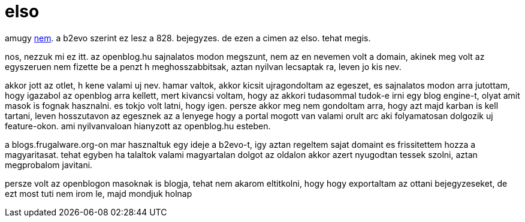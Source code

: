 = elso

:slug: elso
:category: geek
:tags: hu
:date: 2007-10-31T19:26:28Z
amugy link:/blog/ez_az_elsp_blog_bejegyzes.html[nem]. a b2evo szerint ez lesz
a 828. bejegyzes. de ezen a cimen az elso.  tehat megis.

nos, nezzuk mi ez itt. az openblog.hu sajnalatos modon megszunt, nem az en
nevemen volt a domain, akinek meg volt az egyszeruen nem fizette be a penzt h
meghosszabbitsak, aztan nyilvan lecsaptak ra, leven jo kis nev.

akkor jott az otlet, h kene valami uj nev. hamar valtok, akkor kicsit
ujragondoltam az egeszet, es sajnalatos modon arra jutottam, hogy igazabol az
openblog arra kellett, mert kivancsi voltam, hogy az akkori tudasommal tudok-e
irni egy blog engine-t, olyat amit masok is fognak hasznalni. es tokjo volt
latni, hogy igen. persze akkor meg nem gondoltam arra, hogy azt majd karban is
kell tartani, leven hosszutavon az egesznek az a lenyege hogy a portal mogott
van valami orult arc aki folyamatosan dolgozik uj feature-okon. ami
nyilvanvaloan hianyzott az openblog.hu esteben.

a blogs.frugalware.org-on mar hasznaltuk egy ideje a b2evo-t, igy aztan
regeltem sajat domaint es frissitettem hozza a magyaritasat. tehat egyben ha
talaltok valami magyartalan dolgot az oldalon akkor azert nyugodtan tessek
szolni, aztan megprobalom javitani.

persze volt az openblogon masoknak is blogja, tehat nem akarom eltitkolni,
hogy hogy exportaltam az ottani bejegyzeseket, de ezt most tuti nem irom le,
majd mondjuk holnap

// vim: ft=asciidoc
